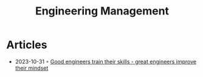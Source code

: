 :PROPERTIES:
:ID:       70fa9eb7-dfad-4839-af31-d434ecc7db02
:END:
#+title: Engineering Management

* Articles
- 2023-10-31 ◦ [[https://juraj.hashnode.dev/good-engineers-train-their-skills-great-engineers-train-their-mindset][Good engineers train their skills - great engineers improve their mindset]]
